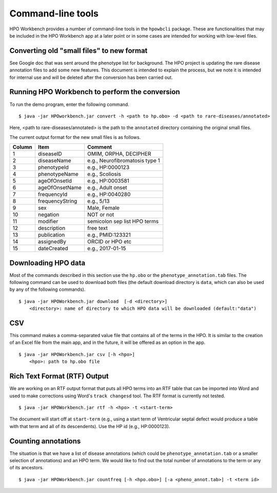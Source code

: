 Command-line tools
==================

HPO Workbench provides a number of command-line tools in the ``hpowbcli`` package. These are functionalities
that may be included in the HPO Workbench app at a later point or in some cases are intended for working
with low-level files.



Converting old "small files" to new format
~~~~~~~~~~~~~~~~~~~~~~~~~~~~~~~~~~~~~~~~~~

See Google doc that was sent around the phenotype list for background.
The HPO project is updating the rare disease annotation files to add some new features. This document is intended
to explain the process, but we note it is intended for internal use and will be deleted after the conversion has been
carried out.


Running HPO Workbench to perform the conversion
~~~~~~~~~~~~~~~~~~~~~~~~~~~~~~~~~~~~~~~~~~~~~~~
To run the demo program, enter the following command. ::

    $ java -jar HPOworkbench.jar convert -h <path to hp.obo> -d <path to rare-diseases/annotated>

Here, <path to rare-diseases/annotated> is the path to the ``annotated`` directory containing the original small files.


The current output format for the new small files is as follows.




+--------+-----------------+--------------------------------+
| Column |    Item         | Comment                        |
+========+=================+================================+
| 1      | diseaseID       | OMIM, ORPHA, DECIPHER          |
+--------+-----------------+--------------------------------+
| 2      | diseaseName     | e.g., Neurofibromatosis type 1 |
+--------+-----------------+--------------------------------+
| 3      | phenotypeId     | e.g., HP:0000123               |
+--------+-----------------+--------------------------------+
| 4      | phenotypeName   | e.g., Scoliosis                |
+--------+-----------------+--------------------------------+
| 5      | ageOfOnsetId    | e.g., HP:0003581               |
+--------+-----------------+--------------------------------+
| 6      | ageOfOnsetName  | e.g., Adult onset              |
+--------+-----------------+--------------------------------+
| 7      | frequencyId     | e.g., HP:0040280               |
+--------+-----------------+--------------------------------+
| 8      | frequencyString | e.g., 5/13                     |
+--------+-----------------+--------------------------------+
| 9      | sex             | Male, Female                   |
+--------+-----------------+--------------------------------+
| 10     | negation        | NOT or not                     |
+--------+-----------------+--------------------------------+
| 11     | modifier        | semicolon sep list HPO terms   |
+--------+-----------------+--------------------------------+
| 12     | description     | free text                      |
+--------+-----------------+--------------------------------+
| 13     | publication     | e.g., PMID:123321              |
+--------+-----------------+--------------------------------+
| 14     | assignedBy      | ORCID or HPO etc               |
+--------+-----------------+--------------------------------+
| 15     | dateCreated     | e.g., 2017-01-15               |
+--------+-----------------+--------------------------------+









Downloading HPO data
~~~~~~~~~~~~~~~~~~~~
Most of the commands described in this section use the ``hp.obo`` or the
``phenotype_annotation.tab`` files. The following command can be used to download
both files (the default download directory is ``data``, which can also be used by any of the
following commands). ::

    $ java -jar HPOWorkbench.jar download  [-d <directory>]
	<directory>: name of directory to which HPO data will be downloaded (default:"data")



CSV
~~~
This command makes a comma-separated value file that contains all of the terms in the HPO. It is similar to the
creation of an Excel file from the main app, and in the future, it will be offered as an option in the app. ::

    $ java -jar HPOWorkbench.jar csv [-h <hpo>]
	<hpo>: path to hp.obo file


Rich Text Format (RTF) Output
~~~~~~~~~~~~~~~~~~~~~~~~~~~~~
We are working on an RTF output format that puts all HPO terms into an RTF table that can be imported into
Word and used to make corrections using Word's ``track changesd`` tool. The RTF format is currently not
tested. ::

    $ java -jar HPOWorkbench.jar rtf -h <hpo> -t <start-term>

The document will start off at ``start-term`` (e.g., using a start term of Ventricular septal defect would
produce a table with that term and all of its descendents). Use the HP id (e.g., HP:0000123).


Counting annotations
~~~~~~~~~~~~~~~~~~~~
The situation is that we have a list of disease annotations (which could be ``phenotype_annotation.tab`` or
a smaller selection of annotations) and an HPO term. We would like to find out the total number of annotations
to the term or any of its ancestors. ::

    $ java -jar HPOWorkbench.jar countfreq [-h <hpo.obo>] [-a <pheno_annot.tab>] -t <term id>